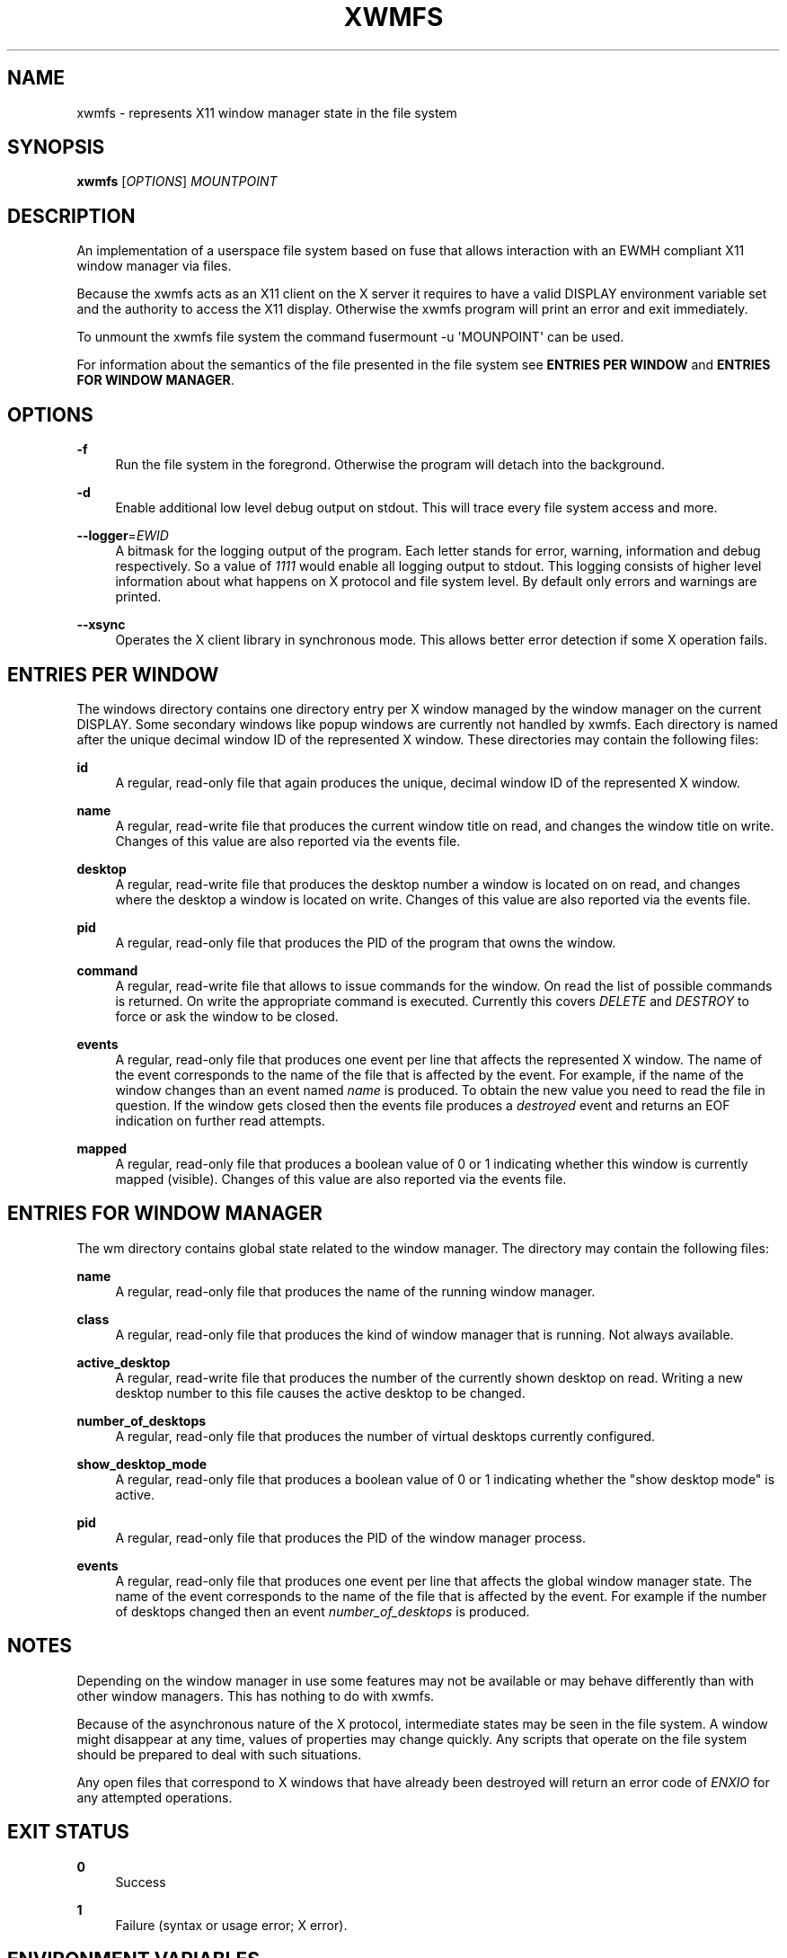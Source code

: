 '\" t
.\"     Title: xwmfs
.\"    Author: [see the "AUTHOR" section]
.\" Generator: DocBook XSL Stylesheets v1.79.1 <http://docbook.sf.net/>
.\"      Date: 04/27/2017
.\"    Manual: \ \&
.\"    Source: \ \&
.\"  Language: English
.\"
.TH "XWMFS" "1" "04/27/2017" "\ \&" "\ \&"
.\" -----------------------------------------------------------------
.\" * Define some portability stuff
.\" -----------------------------------------------------------------
.\" ~~~~~~~~~~~~~~~~~~~~~~~~~~~~~~~~~~~~~~~~~~~~~~~~~~~~~~~~~~~~~~~~~
.\" http://bugs.debian.org/507673
.\" http://lists.gnu.org/archive/html/groff/2009-02/msg00013.html
.\" ~~~~~~~~~~~~~~~~~~~~~~~~~~~~~~~~~~~~~~~~~~~~~~~~~~~~~~~~~~~~~~~~~
.ie \n(.g .ds Aq \(aq
.el       .ds Aq '
.\" -----------------------------------------------------------------
.\" * set default formatting
.\" -----------------------------------------------------------------
.\" disable hyphenation
.nh
.\" disable justification (adjust text to left margin only)
.ad l
.\" -----------------------------------------------------------------
.\" * MAIN CONTENT STARTS HERE *
.\" -----------------------------------------------------------------
.SH "NAME"
xwmfs \- represents X11 window manager state in the file system
.SH "SYNOPSIS"
.sp
\fBxwmfs\fR [\fIOPTIONS\fR] \fIMOUNTPOINT\fR
.SH "DESCRIPTION"
.sp
An implementation of a userspace file system based on fuse that allows interaction with an EWMH compliant X11 window manager via files\&.
.sp
Because the xwmfs acts as an X11 client on the X server it requires to have a valid DISPLAY environment variable set and the authority to access the X11 display\&. Otherwise the xwmfs program will print an error and exit immediately\&.
.sp
To unmount the xwmfs file system the command fusermount \-u \*(AqMOUNPOINT\*(Aq can be used\&.
.sp
For information about the semantics of the file presented in the file system see \fBENTRIES PER WINDOW\fR and \fBENTRIES FOR WINDOW MANAGER\fR\&.
.SH "OPTIONS"
.PP
\fB\-f\fR
.RS 4
Run the file system in the foregrond\&. Otherwise the program will detach into the background\&.
.RE
.PP
\fB\-d\fR
.RS 4
Enable additional low level debug output on stdout\&. This will trace every file system access and more\&.
.RE
.PP
\fB\-\-logger\fR=\fIEWID\fR
.RS 4
A bitmask for the logging output of the program\&. Each letter stands for error, warning, information and debug respectively\&. So a value of
\fI1111\fR
would enable all logging output to stdout\&. This logging consists of higher level information about what happens on X protocol and file system level\&. By default only errors and warnings are printed\&.
.RE
.PP
\fB\-\-xsync\fR
.RS 4
Operates the X client library in synchronous mode\&. This allows better error detection if some X operation fails\&.
.RE
.SH "ENTRIES PER WINDOW"
.sp
The windows directory contains one directory entry per X window managed by the window manager on the current DISPLAY\&. Some secondary windows like popup windows are currently not handled by xwmfs\&. Each directory is named after the unique decimal window ID of the represented X window\&. These directories may contain the following files:
.PP
\fBid\fR
.RS 4
A regular, read\-only file that again produces the unique, decimal window ID of the represented X window\&.
.RE
.PP
\fBname\fR
.RS 4
A regular, read\-write file that produces the current window title on read, and changes the window title on write\&. Changes of this value are also reported via the
events
file\&.
.RE
.PP
\fBdesktop\fR
.RS 4
A regular, read\-write file that produces the desktop number a window is located on on read, and changes where the desktop a window is located on write\&. Changes of this value are also reported via the
events
file\&.
.RE
.PP
\fBpid\fR
.RS 4
A regular, read\-only file that produces the PID of the program that owns the window\&.
.RE
.PP
\fBcommand\fR
.RS 4
A regular, read\-write file that allows to issue commands for the window\&. On read the list of possible commands is returned\&. On write the appropriate command is executed\&. Currently this covers
\fIDELETE\fR
and
\fIDESTROY\fR
to force or ask the window to be closed\&.
.RE
.PP
\fBevents\fR
.RS 4
A regular, read\-only file that produces one event per line that affects the represented X window\&. The name of the event corresponds to the name of the file that is affected by the event\&. For example, if the name of the window changes than an event named
\fIname\fR
is produced\&. To obtain the new value you need to read the file in question\&. If the window gets closed then the events file produces a
\fIdestroyed\fR
event and returns an EOF indication on further read attempts\&.
.RE
.PP
\fBmapped\fR
.RS 4
A regular, read\-only file that produces a boolean value of 0 or 1 indicating whether this window is currently mapped (visible)\&. Changes of this value are also reported via the
events
file\&.
.RE
.SH "ENTRIES FOR WINDOW MANAGER"
.sp
The wm directory contains global state related to the window manager\&. The directory may contain the following files:
.PP
\fBname\fR
.RS 4
A regular, read\-only file that produces the name of the running window manager\&.
.RE
.PP
\fBclass\fR
.RS 4
A regular, read\-only file that produces the kind of window manager that is running\&. Not always available\&.
.RE
.PP
\fBactive_desktop\fR
.RS 4
A regular, read\-write file that produces the number of the currently shown desktop on read\&. Writing a new desktop number to this file causes the active desktop to be changed\&.
.RE
.PP
\fBnumber_of_desktops\fR
.RS 4
A regular, read\-only file that produces the number of virtual desktops currently configured\&.
.RE
.PP
\fBshow_desktop_mode\fR
.RS 4
A regular, read\-only file that produces a boolean value of 0 or 1 indicating whether the "show desktop mode" is active\&.
.RE
.PP
\fBpid\fR
.RS 4
A regular, read\-only file that produces the PID of the window manager process\&.
.RE
.PP
\fBevents\fR
.RS 4
A regular, read\-only file that produces one event per line that affects the global window manager state\&. The name of the event corresponds to the name of the file that is affected by the event\&. For example if the number of desktops changed then an event
\fInumber_of_desktops\fR
is produced\&.
.RE
.SH "NOTES"
.sp
Depending on the window manager in use some features may not be available or may behave differently than with other window managers\&. This has nothing to do with xwmfs\&.
.sp
Because of the asynchronous nature of the X protocol, intermediate states may be seen in the file system\&. A window might disappear at any time, values of properties may change quickly\&. Any scripts that operate on the file system should be prepared to deal with such situations\&.
.sp
Any open files that correspond to X windows that have already been destroyed will return an error code of \fIENXIO\fR for any attempted operations\&.
.SH "EXIT STATUS"
.PP
\fB0\fR
.RS 4
Success
.RE
.PP
\fB1\fR
.RS 4
Failure (syntax or usage error; X error)\&.
.RE
.SH "ENVIRONMENT VARIABLES"
.PP
\fBDISPLAY\fR
.RS 4
The X Display to use
.RE
.SH "AUTHOR"
.sp
xwmfs was written by Matthias Gerstner <matthias\&.gerstner@nefkom\&.net>\&.
.SH "RESOURCES"
.sp
GitHub: https://github\&.com/gerstner\-hub/xwmfs
.SH "COPYING"
.sp
Copyright (C) 2017 Matthias Gerstner\&. Free use of this software is granted under the terms of the GNU General Public License (GPL)\&.

